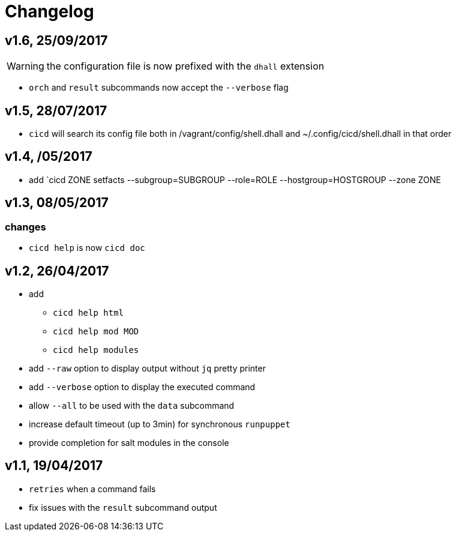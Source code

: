 # Changelog

## v1.6, 25/09/2017

WARNING: the configuration file is now prefixed with the `dhall` extension

- `orch` and `result` subcommands now accept the `--verbose` flag

## v1.5, 28/07/2017
- `cicd` will search its config file both in /vagrant/config/shell.dhall and ~/.config/cicd/shell.dhall in that order

## v1.4, /05/2017
- add `cicd ZONE setfacts --subgroup=SUBGROUP --role=ROLE --hostgroup=HOSTGROUP --zone ZONE

## v1.3, 08/05/2017

### changes
- `cicd help` is now `cicd doc`

## v1.2, 26/04/2017

- add
* `cicd help html`
* `cicd help mod MOD`
* `cicd help modules`
- add `--raw` option to display output without `jq` pretty printer
- add `--verbose` option to display the executed command
- allow `--all` to be used with the `data` subcommand
- increase default timeout (up to 3min) for synchronous `runpuppet`
- provide completion for salt modules in the console

## v1.1, 19/04/2017

- `retries` when a command fails
- fix issues with the `result` subcommand output
